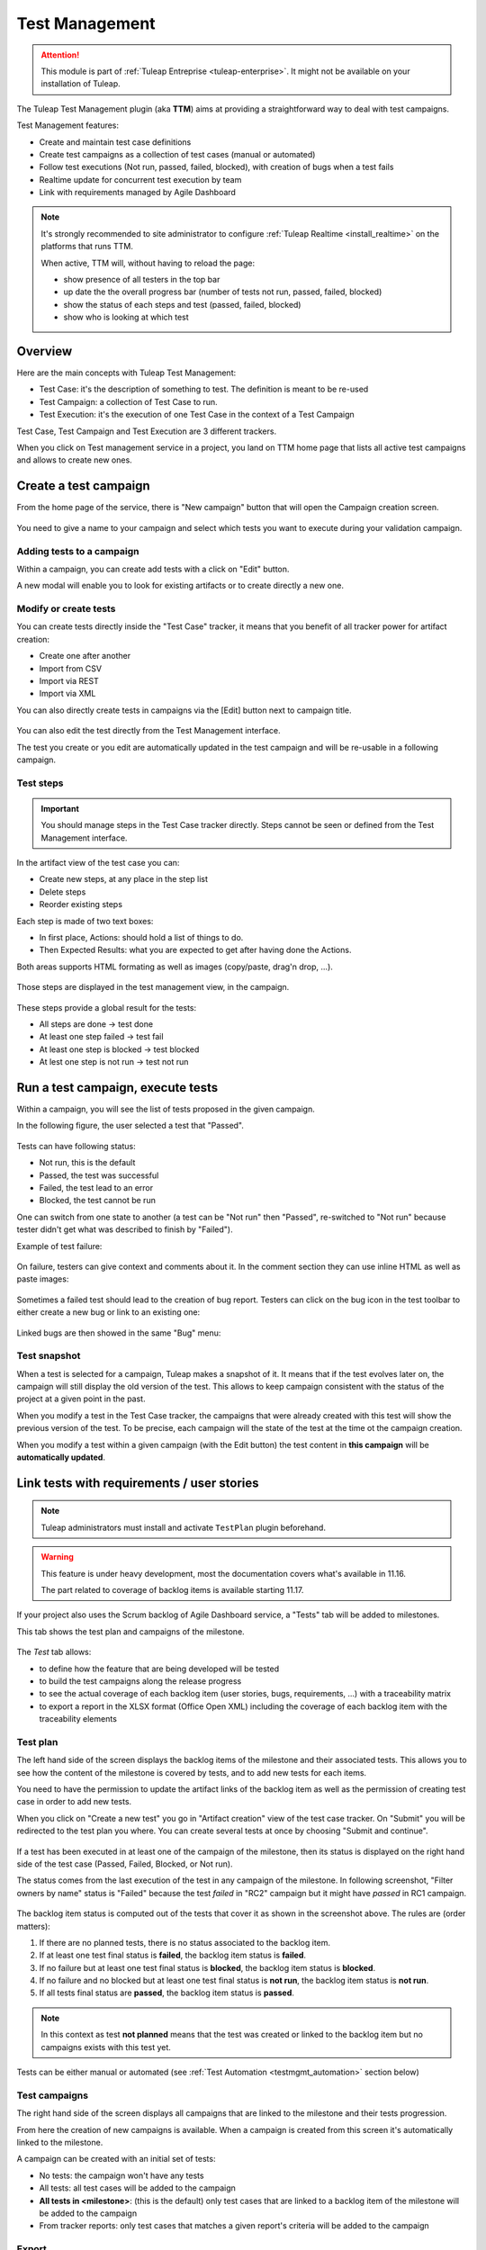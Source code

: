 .. _testmgmt:

Test Management
===============

.. attention::

  This module is part of :ref:`Tuleap Entreprise <tuleap-enterprise>`. It might
  not be available on your installation of Tuleap.

The Tuleap Test Management plugin (aka **TTM**) aims at providing a straightforward way to deal with
test campaigns.

Test Management features:

* Create and maintain test case definitions
* Create test campaigns as a collection of test cases (manual or automated)
* Follow test executions (Not run, passed, failed, blocked), with creation of bugs when a test fails
* Realtime update for concurrent test execution by team
* Link with requirements managed by Agile Dashboard

.. note::

    It's strongly recommended to site administrator to configure :ref:`Tuleap Realtime <install_realtime>` on the platforms that runs TTM.

    When active, TTM will, without having to reload the page:

    - show presence of all testers in the top bar
    - up date the the overall progress bar (number of tests not run, passed, failed, blocked)
    - show the status of each steps and test (passed, failed, blocked)
    - show who is looking at which test

Overview
--------

Here are the main concepts with Tuleap Test Management:

* Test Case: it's the description of something to test. The definition is meant to be re-used
* Test Campaign: a collection of Test Case to run.
* Test Execution: it's the execution of one Test Case in the context of a Test Campaign

Test Case, Test Campaign and Test Execution are 3 different trackers.

When you click on Test management service in a project, you land on TTM home page that lists all active test campaigns
and allows to create new ones.

.. figure:: ../images/screenshots/testmanagement/home.png
   :align: center
   :alt: Test management home page
   :name: Test management home page

Create a test campaign
----------------------

From the home page of the service, there is "New campaign" button that will open
the Campaign creation screen.

.. figure:: ../images/screenshots/testmanagement/create-1.png
   :align: center
   :alt: Test Management test creation
   :name: Test Management test creation

You need to give a name to your campaign and select which tests you want to execute
during your validation campaign.

Adding tests to a campaign
~~~~~~~~~~~~~~~~~~~~~~~~~~

Within a campaign, you can create add tests with a click on "Edit" button.

A new modal will enable you to look for existing artifacts or to create directly a new one.

.. figure:: ../images/screenshots/testmanagement/link-new-tests.png
   :align: center
   :alt: Add tests to existing campaign
   :name: Add tests to existing campaign

Modify or create tests
~~~~~~~~~~~~~~~~~~~~~~

You can create tests directly inside the "Test Case" tracker, it means that you
benefit of all tracker power for artifact creation:

* Create one after another
* Import from CSV
* Import via REST
* Import via XML

You can also directly create tests in campaigns via the [Edit] button next to campaign title.

.. figure:: ../images/screenshots/testmanagement/edit.png
   :align: center
   :alt: Test Management test edition
   :name: Test Management test edition

You can also edit the test directly from the Test Management interface.

The test you create or you edit are automatically updated in the test campaign
and will be re-usable in a following campaign.

Test steps
~~~~~~~~~~

.. important::

    You should manage steps in the Test Case tracker directly. Steps cannot be seen or defined from the Test Management
    interface.

In the artifact view of the test case you can:

- Create new steps, at any place in the step list
- Delete steps
- Reorder existing steps

Each step is made of two text boxes:

- In first place, Actions: should hold a list of things to do.
- Then Expected Results: what you are expected to get after having done the Actions.

Both areas supports HTML formating as well as images (copy/paste, drag'n drop, ...).

.. figure:: ../images/screenshots/testmanagement/steps_edit.png
   :align: center
   :alt: Test Management test step edit in artifact
   :name: Test Management test step edit in artifact

Those steps are displayed in the test management view, in the campaign.

.. figure:: ../images/screenshots/testmanagement/steps.png
   :align: center
   :alt: Test Management test step
   :name: Test Management test step

These steps provide a global result for the tests:

* All steps are done -> test done
* At least one step failed -> test fail
* At least one step is blocked -> test blocked
* At lest one step is not run -> test not run

Run a test campaign, execute tests
----------------------------------

Within a campaign, you will see the list of tests proposed in the given campaign.

In the following figure, the user selected a test that "Passed".

.. figure:: ../images/screenshots/testmanagement/exec.png
   :align: center
   :alt: Test Management test list
   :name: Test Management test list

Tests can have following status:

* Not run, this is the default
* Passed, the test was successful
* Failed, the test lead to an error
* Blocked, the test cannot be run

One can switch from one state to another (a test can be "Not run" then "Passed",
re-switched to "Not run" because tester didn't get what was described to finish by "Failed").

Example of test failure:

.. figure:: ../images/screenshots/testmanagement/fail.png
   :align: center
   :alt: Test Management test fail
   :name: Test Management test fail

On failure, testers can give context and comments about it. In the comment section they can use inline HTML as well as
paste images:

.. figure:: ../images/screenshots/testmanagement/fail_desc.png
   :align: center
   :alt: Pasted image in a failed test
   :name: Pasted image in a failed test

Sometimes a failed test should lead to the creation of bug report. Testers can click on the bug icon in the test toolbar
to either create a new bug or link to an existing one:

.. figure:: ../images/screenshots/testmanagement/fail_createbug.png
   :align: center
   :alt: Create a bug out of a failed test
   :name: Create a bug out of a failed test

Linked bugs are then showed in the same "Bug" menu:

.. figure:: ../images/screenshots/testmanagement/fail_linkedbug.png
   :align: center
   :alt: See bugs linked to failed tests
   :name: See bugs linked to failed tests

Test snapshot
~~~~~~~~~~~~~

When a test is selected for a campaign, Tuleap makes a snapshot of it. It means that if the test evolves later on, the
campaign will still display the old version of the test. This allows to keep campaign consistent with the status of the
project at a given point in the past.

When you modify a test in the Test Case tracker, the campaigns that were already created with this test will show the
previous version of the test. To be precise, each campaign will the state of the test at the time ot the campaign creation.

When you modify a test within a given campaign (with the Edit button) the test content in **this campaign** will be **automatically updated**.

.. _testmgmt_link_tests_requirements:

Link tests with requirements / user stories
-------------------------------------------

.. note::

    Tuleap administrators must install and activate ``TestPlan`` plugin beforehand.

.. warning::

    This feature is under heavy development, most the documentation covers what's available in 11.16.

    The part related to coverage of backlog items is available starting 11.17.

If your project also uses the Scrum backlog of Agile Dashboard service, a "Tests" tab will be added to milestones.

This tab shows the test plan and campaigns of the milestone.

.. figure:: ../images/screenshots/testmanagement/testplan.png
   :align: center
   :alt: Test plan over a release
   :name: Test plan over a release

The *Test* tab allows:

- to define how the feature that are being developed will be tested
- to build the test campaigns along the release progress
- to see the actual coverage of each backlog item (user stories, bugs, requirements, ...) with a traceability matrix
- to export a report in the XLSX format (Office Open XML) including the coverage of each backlog item with the traceability elements

Test plan
~~~~~~~~~

The left hand side of the screen displays the backlog items of the milestone and their associated tests. This allows you to see how the
content of the milestone is covered by tests, and to add new tests for each items.

You need to have the permission to update the artifact links of the backlog item as well as the permission of creating test case in order to add new tests.

When you click on "Create a new test" you go in "Artifact creation" view of the test case tracker. On "Submit" you will be redirected to the
test plan you where. You can create several tests at once by choosing "Submit and continue".

.. figure:: ../images/screenshots/testmanagement/testplan-newtest.png
   :align: center
   :alt: Create a new test case
   :name: Create a new test case

If a test has been executed in at least one of the campaign of the milestone, then its status is displayed on the right hand side of the test case (Passed, Failed, Blocked, or Not run).

The status comes from the last execution of the test in any campaign of the milestone. In following screenshot, "Filter owners by name" status is "Failed" because the test *failed*
in "RC2" campaign but it might have *passed* in RC1 campaign.

.. figure:: ../images/screenshots/testmanagement/testplan-details.png
   :align: center
   :alt: Status of tests that cover a user story
   :name: Status of tests that cover a user story

The backlog item status is computed out of the tests that cover it as shown in the screenshot above. The rules are (order matters):

#. If there are no planned tests, there is no status associated to the backlog item.
#. If at least one test final status is **failed**, the backlog item status is **failed**.
#. If no failure but at least one test final status is **blocked**, the backlog item status is **blocked**.
#. If no failure and no blocked but at least one test final status is **not run**, the backlog item status is **not run**.
#. If all tests final status are **passed**, the backlog item status is **passed**.

.. note::

    In this context as test **not planned** means that the test was created or linked to the backlog item but no campaigns
    exists with this test yet.

Tests can be either manual or automated (see :ref:`Test Automation <testmgmt_automation>` section below)

Test campaigns
~~~~~~~~~~~~~~

The right hand side of the screen displays all campaigns that are linked to the milestone and their tests progression.

From here the creation of new campaigns is available. When a campaign is created from this screen it's automatically linked to the milestone.

A campaign can be created with an initial set of tests:

* No tests: the campaign won't have any tests
* All tests: all test cases will be added to the campaign
* **All tests in <milestone>**: (this is the default) only test cases that are linked to a backlog item of the milestone will be added to the campaign
* From tracker reports: only test cases that matches a given report's criteria will be added to the campaign

Export
~~~~~~

For traceability and audit (ISO, SOX, compliance…), you can export a report in the XSLX format (Office Open XML).

This document includes the list of requirements of the milestone with the associated tests and their respective results.
It allows you to determine when a specific test has been executed and by whom.

Test failures are highlighted in a dedicated section with a zone to justify the failure.

.. figure:: ../images/screenshots/testmanagement/testplan-export-xlsx.png
   :align: center
   :alt: Sample of a test management XLSX report
   :name: Sample of a test management XLSX report


Test strategies
~~~~~~~~~~~~~~~

When creating a campaign from a milestone, Tuleap encourages to pick-up the tests of the milestones. That's great to ensure
that the feature you built works as expected.

However you might also need to guaranty some kind of non regression on feature previously delivered. How to do it?

By default, you can create two non regression test suites. Each test case has a "Test Suite" field with 2 possible values:
*Simple* and *Full*. A test can be in either test suites, both or none.

Once you have made some tests available in one
of those test suites, you will be able to create a non regression campaign in your release with either *Test Suite Complete* or
*Test Suite Light* as shown below:

.. figure:: ../images/screenshots/testmanagement/testplan-nonreg-create.png
   :align: center
   :alt: Create a non regression test suite
   :name: Create a non regression test suite

The Tuleap best practice for tests is to have at least 2 campaigns per milestones:

- the campaign that validates the **new** features,
- the campaign that ensures the **non regression**.

.. figure:: ../images/screenshots/testmanagement/testplan-nonreg.png
   :align: center
   :alt: Features validated with multiple campaigns
   :name: Features validated with multiple campaigns

This way of working also encourages continuous testing as you can create tests and campaigns at any time during your release
progress. You could decide to have weekly test campaigns or having test campaigns as soon as a feature development is
completed for instance.

Behind the scenes, you can customize at will how those predefined campaigns are made, the one thing you need is to have
a test case tracker report that filters the test you want to include. By default, it's made with a "Test suite" field with
*Simple* and *Full* values but you can define your own field and have whatever values make sense to you.

.. _testmgmt_automation:

Test automation
---------------

.. note::

   As of Tuleap 11.15 the REST API is able to process junit files directly making the ``ttm`` CLI tool deprecated. This documentation
   makes use of the Jq_ tool to format JSON payload but you obviously can run your own solution to format it.

.. _jq: https://stedolan.github.io/jq

TTM is able to consolidate automated test results inside its campaign. This way you can have a mixed campaign with both
manual and automated tests. The key principles are:

* TTM relies on an external tool like Jenkins to execute tests. Any CI tool can be used.
* Test automation itself is not TTM business, you can use whatever tool you want (robot framework, cypress, selenium, etc) as long as it produces a junit XML output with results.
* Automated tests are stored in a SCM (git or subversion)
* The link between TTM and test results is done by associating TTM Test Definitions and Junit Test Suite
* One Test Definition can be linked to one Test Suite at max
* One Test Suite can be linked to one Test Definition at max

In the next sections we will describe how to setup TTM with Jenkins.

This assumes a couple of things:

* The server where Tuleap is installed is located at ``https://tuleap.example.com``
* The project where TTM is enabled is called 'test-automation-demo' (its shortname)

Users and credentials
~~~~~~~~~~~~~~~~~~~~~

First you need to create a new Tuleap user that will be used by Jenkins to report test results. This user must be configured
Tuleap side with the appropriate permissions to update "Test Executions" and read "Test Definitions". We recommend using
a dedicated user with limited permissions to reduce risks of credentials leaking.

At Jenkins side, you need to register this Tuleap user in the "Credentials" section. Create a new entry for "username and
password" and give it a descriptive id like ``jenkins-tuleap-bot``.

Configure TTM
~~~~~~~~~~~~~

The "Test Definitions" tracker must have one string or text field with name ``automated_tests``. We recommend to add it
close to "Description". You can set whatever label you want, only the name is meaningful.

.. note::

  Starting from Tuleap 9.19 the ``automated_tests`` field is part of the default Test Management tracker templates.

Associate automated tests results and test definitions
~~~~~~~~~~~~~~~~~~~~~~~~~~~~~~~~~~~~~~~~~~~~~~~~~~~~~~

You need to associate ``testsuite`` from your junit test results and Test Definitions artifacts.

At this point you've got everything you need to report test results. You can test it by yourself by creating a new test
campaign "Test automated" with the selected test definitions and call the API by hand:

.. sourcecode:: bash

    $> make tests
    $> ( for i in *.xml ; do cat $i ; echo 'JQ-SEPARATOR-JQ' ; done ) | \
    jq -aRs 'rtrimstr("\n") | rtrimstr("JQ-SEPARATOR-JQ") | split("JQ-SEPARATOR-JQ") | {automated_tests_results: {build_url: "https://jenkins.example.com", junit_contents: .}} | \
    curl -X PATCH --data-binary @- --header 'Content-type: application/json' --header 'X-Auth-AccessKey: tlp-k1-29.a3ba...' https://tuleap.example.com/api/testmanagement_campaigns/<YourCampaignId> '

Then check the status of your campaign in Test Management.

Configure Jenkins job
~~~~~~~~~~~~~~~~~~~~~

First of all you will need an Access Key to access Tuleap API. Generate one for your user and then create a new credential in Jenkins selecting "Secret text" as "Kind" and giving it an ID or
copying the one generated by Jenkins. For this example we'll consider that you chose ``tuleap-access-token`` as the ID.

Create a new Jenkins job "Pipeline" and point it to your SCM repository (you might want to use ``jenkins-tuleap-bot``
credentials to access the repo). You should also allow it to be triggered remotely. Check the "Trigger builds remotely" checkbox in the "Build Triggers" section and provide a secret Authentication token.

Here is an example Jenkinsfile using Jq and calling the API:

.. sourcecode:: groovy

   pipeline {
      agent any
      parameters {
         string(name: 'campaign', defaultValue: '', description: 'ID of the campaign')
      }
      stages {
         stage('Reporting') {
            steps {
               echo 'Report to Tuleap'
               withCredentials([string(credentialsId:'tuleap-access-token', variable: 'ACCESS_TOKEN')]) {
                  sh """
                     ( for i in *.xml ; do cat \$i ; echo 'JQ-SEPARATOR-JQ' ; done ) | jq -aRs --arg BUILD_URL ${env.BUILD_URL} 'rtrimstr(\"\n\") | rtrimstr(\"JQ-SEPARATOR-JQ\") | split(\"JQ-SEPARATOR-JQ\") | {automated_tests_results: {build_url: \$BUILD_URL, junit_contents: .}}' | curl -X PATCH --data-binary @- --header 'Content-type: application/json' --header 'X-Auth-AccessKey: $ACCESS_TOKEN' https://tuleap-web.tuleap-aio-dev.docker/api/testmanagement_campaigns/${params.campaign}
                  """
               }
            }
         }
      }
   }


Launch automated tests from the Test Management campaign
~~~~~~~~~~~~~~~~~~~~~~~~~~~~~~~~~~~~~~~~~~~~~~~~~~~~~~~~

Edit your Campaign in Test Management and fill in the Jenkins job URL for the job you have just configured. Also fill
in the Authentication token defined in the step before.

.. figure:: ../images/screenshots/testmanagement/automated-tests-campaign-configure.png
   :align: center
   :alt: Configure the Test campaign and enter the Jenkins job URL and token
   :name: Configure the Test campaign and setup the Jenkins job URL and token

Once the campaign is configured, a button will appear in the Campaign details next to the Edit button: "Launch automated tests"
The button lets you trigger the Jenkins job which will run the automated tests and set the corresponding Test executions to "Passed"!

.. figure:: ../images/screenshots/testmanagement/automated-tests-launch.png
   :align: center
   :alt: Launch the Jenkins job from the Test campaign
   :name: Launch the Jenkins job from the Test campaign

Configuration of TTM
--------------------

This section is for project administrators that want to customize / adapt TTM to better fit their usage.

Steps are missing in Test Case
~~~~~~~~~~~~~~~~~~~~~~~~~~~~~~

Steps are parts of all templates but if you are using TTM since a long time you might not have them in you tracker yet.

This section covers how to activate steps in TTM when they are not present.

There are two new fields to add in your testmanagement trackers to be able to defined your steps:

* Field ``step definition`` into Test definition tracker
* Field ``step execution`` into Test execution tracker.

If one of this field is missing, steps cannot be run. In addition, these fields can only be added in the Test definition tracker
and Test exec tracker defined in your testmanagement configuration.

To have working steps, these 2 fields must have a specific shortname:

* Field ``step definition`` must have the shortname ``steps``
* Field ``step execution`` must have the shortname ``steps_results``
